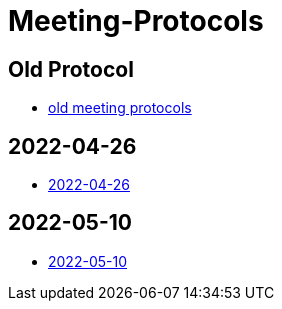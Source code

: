 = Meeting-Protocols

== Old Protocol
* link:old_index[old meeting protocols]

== 2022-04-26
* link:2022-04-26[2022-04-26]


== 2022-05-10
* link:2022-05-10[2022-05-10]
